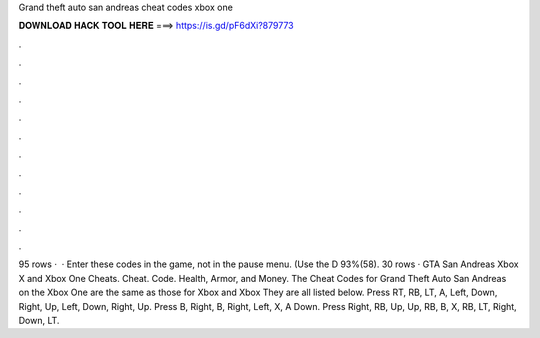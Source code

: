Grand theft auto san andreas cheat codes xbox one

𝐃𝐎𝐖𝐍𝐋𝐎𝐀𝐃 𝐇𝐀𝐂𝐊 𝐓𝐎𝐎𝐋 𝐇𝐄𝐑𝐄 ===> https://is.gd/pF6dXi?879773

.

.

.

.

.

.

.

.

.

.

.

.

95 rows ·  · Enter these codes in the game, not in the pause menu. (Use the D 93%(58). 30 rows · GTA San Andreas Xbox X and Xbox One Cheats. Cheat. Code. Health, Armor, and Money. The Cheat Codes for Grand Theft Auto San Andreas on the Xbox One are the same as those for Xbox and Xbox They are all listed below. Press RT, RB, LT, A, Left, Down, Right, Up, Left, Down, Right, Up. Press B, Right, B, Right, Left, X, A Down. Press Right, RB, Up, Up, RB, B, X, RB, LT, Right, Down, LT.